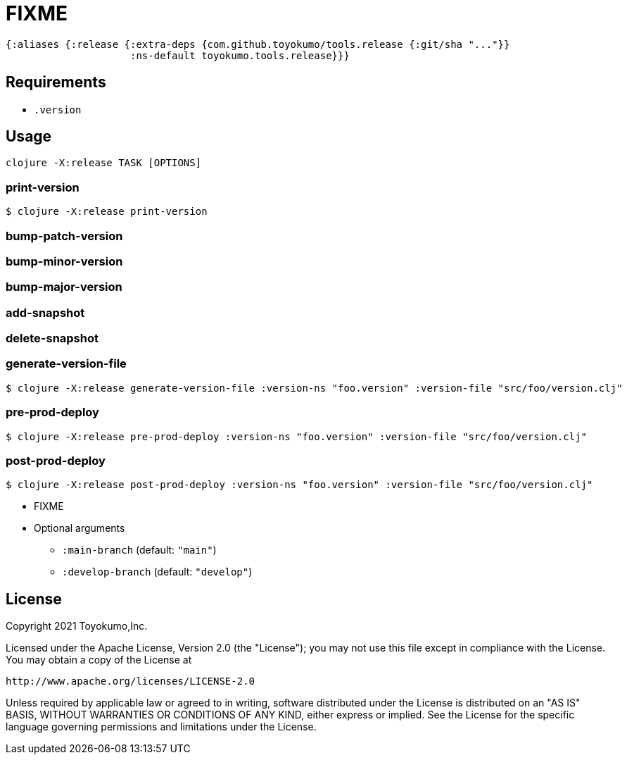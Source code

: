 = FIXME

[source,clojure]
----
{:aliases {:release {:extra-deps {com.github.toyokumo/tools.release {:git/sha "..."}}
                     :ns-default toyokumo.tools.release}}}
----

== Requirements

- `.version`

== Usage
[source,sh]
----
clojure -X:release TASK [OPTIONS]
----

=== print-version

[source,sh]
----
$ clojure -X:release print-version
----

=== bump-patch-version


=== bump-minor-version


=== bump-major-version


=== add-snapshot


=== delete-snapshot


=== generate-version-file

[source,sh]
----
$ clojure -X:release generate-version-file :version-ns "foo.version" :version-file "src/foo/version.clj"
----

=== pre-prod-deploy

[source,sh]
----
$ clojure -X:release pre-prod-deploy :version-ns "foo.version" :version-file "src/foo/version.clj"
----

=== post-prod-deploy

[source,sh]
----
$ clojure -X:release post-prod-deploy :version-ns "foo.version" :version-file "src/foo/version.clj"
----

* FIXME
* Optional arguments
** `:main-branch` (default: `"main"`)
** `:develop-branch` (default: `"develop"`)


== License

Copyright 2021 Toyokumo,Inc.

Licensed under the Apache License, Version 2.0 (the "License");
you may not use this file except in compliance with the License.
You may obtain a copy of the License at

    http://www.apache.org/licenses/LICENSE-2.0

Unless required by applicable law or agreed to in writing, software
distributed under the License is distributed on an "AS IS" BASIS,
WITHOUT WARRANTIES OR CONDITIONS OF ANY KIND, either express or implied.
See the License for the specific language governing permissions and
limitations under the License.
